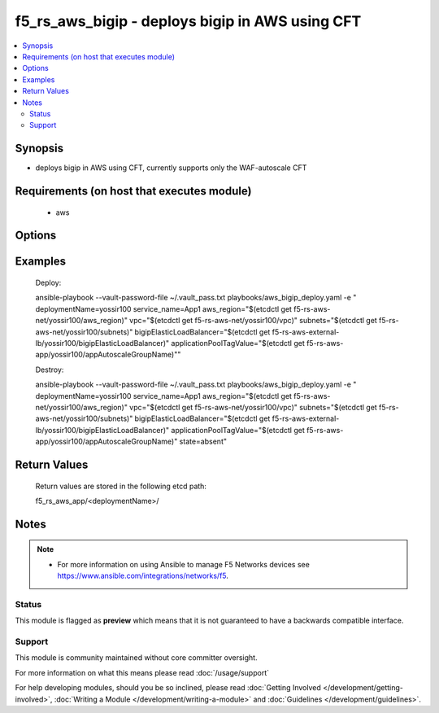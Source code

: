 .. f5_rs_aws_bigip:


f5_rs_aws_bigip - deploys bigip in AWS using CFT
+++++++++++++++++++++++++++++++++++++++++++++++++++

.. versionadded:: 2.4


.. contents::
   :local:
   :depth: 2


Synopsis
--------

* deploys bigip in AWS using CFT, currently supports only the WAF-autoscale CFT


Requirements (on host that executes module)
-------------------------------------------

  * aws


Options
-------

.. raw:: html

    <table border=1 cellpadding=4>
    <tr>
    <th class="head">parameter</th>
    <th class="head">required</th>
    <th class="head">default</th>
    <th class="head">choices</th>
    <th class="head">comments</th>
    </tr>
    <tr><td>aws_region<br/><div style="font-size: small;"></div></td>
    <td>no</td>
    <td>us-west-2</td>
    <td><ul><li>any aws region </li><li>any aws region</li></ul></td>
    <td><div> aws region in which the vpc will be created</div>        </td></tr>
                <tr><td>deploymentName<br/><div style="font-size: small;"></div></td>
    <td>yes</td>
    <td></td>
        <td></td>
        <td><div>unique name for deployment, must be firstname-first letter of last name and a 3 digit number - example  yossir100</div></td></tr>
    </tr>
                <tr><td>subnets<br/><div style="font-size: small;"></div></td>
    <td>yes</td>
    <td>none</td>
        <td><ul><li>aws subnet in azA </li><li>aws subnet in azB</li></ul></td>
        <td><div> expecting two subnets in the format of {subnet1, subnet2} </div>        </td></tr>
    </tr>
                <tr><td>service_name<br/><div style="font-size: small;"></div></td>
    <td>yes</td>
    <td>app1</td>
        <td><ul><li>app1 </li><li> up to 6 letters </li></ul></td>
        <td><div> service name for identification  </div>        </td></tr>
    </tr>
                <tr><td>vpc<br/><div style="font-size: small;"></div></td>
    <td>yes</td>
    <td>none</td>
        <td><ul><li>vpc-isdfr </li><li>  </li></ul></td>
        <td><div> vpc in which bigip's will be deployed  </div>        </td></tr>
    </tr>
                <tr><td>bigipElasticLoadBalancer<br/><div style="font-size: small;"></div></td>
    <td>yes</td>
    <td>none</td>
        <td><ul><li>elb-name-dsfsd </li><li> </li></ul></td>
        <td><div> ELB for scaling out the bigip's  </div>        </td></tr>
        </table>
    </br>



Examples
--------

	Deploy:
	
	ansible-playbook --vault-password-file ~/.vault_pass.txt \
	playbooks/aws_bigip_deploy.yaml -e " \
	deploymentName=yossir100 \
	service_name=App1 \
	aws_region="$(etcdctl get f5-rs-aws-net/yossir100/aws_region)" \
	vpc="$(etcdctl get f5-rs-aws-net/yossir100/vpc)" \
	subnets="$(etcdctl get f5-rs-aws-net/yossir100/subnets)" \
	bigipElasticLoadBalancer="$(etcdctl get f5-rs-aws-external-lb/yossir100/bigipElasticLoadBalancer)" \
	applicationPoolTagValue="$(etcdctl get f5-rs-aws-app/yossir100/appAutoscaleGroupName)""
	
	Destroy:
	
	ansible-playbook --vault-password-file ~/.vault_pass.txt \
	playbooks/aws_bigip_deploy.yaml -e " \
	deploymentName=yossir100 \
	service_name=App1 \
	aws_region="$(etcdctl get f5-rs-aws-net/yossir100/aws_region)" \
	vpc="$(etcdctl get f5-rs-aws-net/yossir100/vpc)" \
	subnets="$(etcdctl get f5-rs-aws-net/yossir100/subnets)" \
	bigipElasticLoadBalancer="$(etcdctl get f5-rs-aws-external-lb/yossir100/bigipElasticLoadBalancer)" \
	applicationPoolTagValue="$(etcdctl get f5-rs-aws-app/yossir100/appAutoscaleGroupName)"
	state=absent"

Return Values
-------------
	Return values are stored in the following etcd path: 
	
	f5_rs_aws_app/<deploymentName>/


.. raw:: html

	<table style="width: 828px;" border="1" cellpadding="4">
	<tbody>
	<tr>
	<th class="head" style="width: 128px;">name</th>
	<th class="head" style="width: 187px;">description</th>
	<th class="head" style="width: 475px;">sample</th>
	</tr>
	<tr>
	<td style="width: 128px;">appAutoscaleGroupName</td>
	<td style="width: 187px;">auto scale group name of the app in EC2</td>
	<td style="width: 475px;" align="center">"yossir-demo1-App1-application-appAutoscaleGroup-SXQKA5PH9TI"</td>
	</tr>
	<tr>
	<td style="width: 128px;">appInternalDnsName</td>
	<td style="width: 187px;">internal DNS name of the ELB fronting the app</td>
	<td style="width: 475px;" align="center">internal-demo1-App1-AppElb-1123840165.us-west-2.elb.amazonaws.comb</td>
	</tr>
	<tr>
	<td style="width: 128px;">appInternalElasticLoadBalancer</td>
	<td style="width: 187px;">Id of ELB for App Pool</td>
	<td style="width: 475px;" align="center">demo1-App1-AppElb</td>
	</tr>
	</tbody>
	</table>

Notes
-----

.. note::
    - For more information on using Ansible to manage F5 Networks devices see https://www.ansible.com/integrations/networks/f5.



Status
~~~~~~

This module is flagged as **preview** which means that it is not guaranteed to have a backwards compatible interface.


Support
~~~~~~~

This module is community maintained without core committer oversight.

For more information on what this means please read :doc:`/usage/support`


For help developing modules, should you be so inclined, please read :doc:`Getting Involved </development/getting-involved>`, :doc:`Writing a Module </development/writing-a-module>` and :doc:`Guidelines </development/guidelines>`.